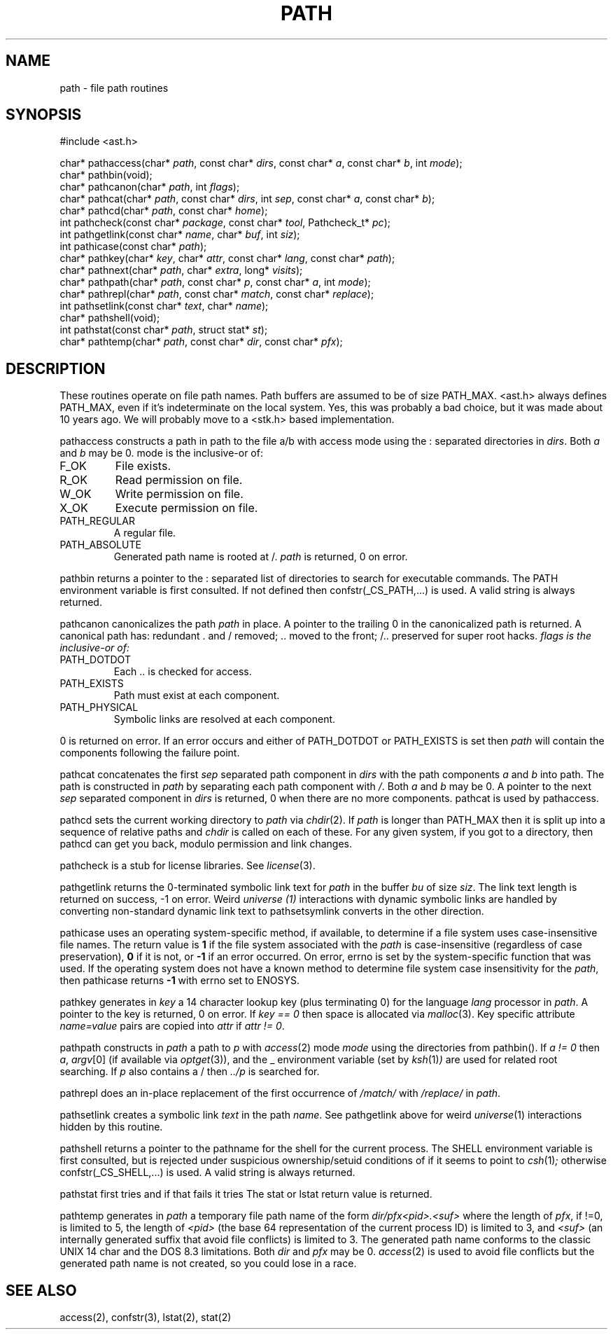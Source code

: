 .fp 5 CW
.de Af
.ds ;G \\*(;G\\f\\$1\\$3\\f\\$2
.if !\\$4 .Af \\$2 \\$1 "\\$4" "\\$5" "\\$6" "\\$7" "\\$8" "\\$9"
..
.de aF
.ie \\$3 .ft \\$1
.el \{\
.ds ;G \&
.nr ;G \\n(.f
.Af "\\$1" "\\$2" "\\$3" "\\$4" "\\$5" "\\$6" "\\$7" "\\$8" "\\$9"
\\*(;G
.ft \\n(;G \}
..
.de L
.aF 5 \\n(.f "\\$1" "\\$2" "\\$3" "\\$4" "\\$5" "\\$6" "\\$7"
..
.de LR
.aF 5 1 "\\$1" "\\$2" "\\$3" "\\$4" "\\$5" "\\$6" "\\$7"
..
.de RL
.aF 1 5 "\\$1" "\\$2" "\\$3" "\\$4" "\\$5" "\\$6" "\\$7"
..
.de EX		\" start example
.ta 1i 2i 3i 4i 5i 6i
.PP
.RS 
.PD 0
.ft 5
.nf
..
.de EE		\" end example
.fi
.ft
.PD
.RE
.PP
..
.TH PATH 3
.SH NAME
path \- file path routines
.SH SYNOPSIS
.EX
#include <ast.h>

char*     pathaccess(char* \fIpath\fP, const char* \fIdirs\fP, const char* \fIa\fP, const char* \fIb\fP, int \fImode\fP);
char*     pathbin(void);
char*     pathcanon(char* \fIpath\fP, int \fIflags\fP);
char*     pathcat(char* \fIpath\fP, const char* \fIdirs\fP, int \fIsep\fP, const char* \fIa\fP, const char* \fIb\fP);
char*     pathcd(char* \fIpath\fP, const char* \fIhome\fP);
int       pathcheck(const char* \fIpackage\fP, const char* \fItool\fP, Pathcheck_t* \fIpc\fP);
int       pathgetlink(const char* \fIname\fP, char* \fIbuf\fP, int \fIsiz\fP);
int       pathicase(const char* \fIpath\fP);
char*     pathkey(char* \fIkey\fP, char* \fIattr\fP, const char* \fIlang\fP, const char* \fIpath\fP);
char*     pathnext(char* \fIpath\fP, char* \fIextra\fP, long* \fIvisits\fP);
char*     pathpath(char* \fIpath\fP, const char* \fIp\fP, const char* \fIa\fP, int \fImode\fP);
char*     pathrepl(char* \fIpath\fP, const char* \fImatch\fP, const char* \fIreplace\fP);
int       pathsetlink(const char* \fItext\fP, char* \fIname\fP);
char*     pathshell(void);
int       pathstat(const char* \fIpath\fP, struct stat* \fIst\fP);
char*     pathtemp(char* \fIpath\fP, const char* \fIdir\fP, const char* \fIpfx\fP);
.EE
.SH DESCRIPTION
These routines operate on file path names.
Path buffers are assumed to be of size
.LR PATH_MAX .
.L <ast.h>
always defines
.LR PATH_MAX ,
even if it's indeterminate on the local system.
Yes, this was probably a bad choice, but it was made about 10 years ago.
We will probably move to a <stk.h> based implementation.
.PP
.L pathaccess
constructs a path in
.L path
to the file
.L a/b
with access
.L mode
using the
.L :
separated directories in
.IR dirs .
Both
.I a
and
.I b
may be
.LR 0 .
.L mode
is the inclusive-or of:
.TP
.L F_OK
File exists.
.TP
.L R_OK
Read permission on file.
.TP
.L W_OK
Write permission on file.
.TP
.L X_OK
Execute permission on file.
.TP
.L PATH_REGULAR
A regular file.
.TP
.L PATH_ABSOLUTE
Generated path name is rooted at
.LR / .
.I path
is returned, 0 on error.
.PP
.L pathbin
returns a pointer to the
.L :
separated list of directories to search for executable commands.
The
.L PATH
environment variable is first consulted.
If not defined then
.L confstr(_CS_PATH,...)
is used.
A valid string is always returned.
.PP
.L pathcanon
canonicalizes the path
.I path
in place.
A pointer to the trailing 0 in the canonicalized path is returned.
A canonical path has:
redundant
.L .
and
.L /
removed;
.L ..
moved to the front;
.L /..
preserved for super root hacks.
.I flags is the inclusive-or of:
.TP
.L PATH_DOTDOT
Each
.L ..
is checked for access.
.TP
.L PATH_EXISTS
Path must exist at each component.
.TP
.L PATH_PHYSICAL
Symbolic links are resolved at each component.
.PP
0 is returned on error.
If an error occurs and either of
.L PATH_DOTDOT
or
.L PATH_EXISTS
is set then
.I path
will contain the components following the failure point.
.PP
.L pathcat
concatenates the first
.I sep
separated path component in
.I dirs
with the path components
.I a
and
.I b
into
.LR path .
The path is constructed in
.I path
by separating each path component with
.IR / .
Both
.I a
and
.I b
may be
.LR 0 .
A pointer to the next
.I sep
separated component in
.I dirs
is returned,
.L 0
when there are no more components.
.L pathcat
is used by
.LR pathaccess .
.PP
.L pathcd
sets the current working directory to
.I path
via
.IR chdir (2).
If
.I path
is longer than
.L PATH_MAX
then it is split up into a sequence of relative paths and
.I chdir
is called on each of these.
For any given system, if you got to a directory, then
.L pathcd
can get you back, modulo permission and link changes.
.PP
.L pathcheck
is a stub for license libraries.
See
.IR license (3).
.PP
.L pathgetlink
returns the 0-terminated symbolic link text for
.I path
in the buffer
.I bu
of size
.IR siz .
The link text length is returned on success, \-1 on error.
Weird
.I universe (1)
interactions with dynamic symbolic links are handled
by converting non-standard dynamic link text to
.LI .../$( UNIVERSE )/...
.L pathsetsymlink
converts in the other direction.
.PP
.L pathicase
uses an operating system-specific method, if available,
to determine if a file system uses case-insensitive file names.
The return value is
.B 1
if the file system associated with the
.I path
is case-insensitive (regardless of case preservation),
.B 0
if it is not, or
.B \-1
if an error occurred. On error,
.L errno
is set by the system-specific function that was used.
If the operating system does not have a known method
to determine file system case insensitivity for the
.IR path ,
then
.L pathicase
returns
.B \-1
with
.L errno
set to
.LR ENOSYS .
.PP
.L pathkey
generates in
.I key
a 14 character lookup key (plus terminating 0) for the language
.I lang
processor in
.IR path .
A pointer to the key is returned, 0 on error.
If
.I "key == 0"
then space is allocated via
.IR malloc (3).
Key specific attribute
.I name=value
pairs are copied into
.I attr
if
.IR "attr != 0" .
.PP
.L pathpath
constructs in
.I path
a path to
.I p
with
.IR access (2)
mode
.I mode
using the directories from
.LR pathbin() .
If \fIa != 0\fP then
.IR a ,
.IR argv [0]
(if available via
.IR optget (3)),
and the
.L _
environment variable (set by
.IR ksh (1) )
are used for related root searching.
If
.I p
also contains a
.L /
then
.I ../p
is searched for.
.PP
.L pathrepl
does an in-place replacement of the first occurrence of
.I /match/
with
.I /replace/
in
.IR path .
.PP
.L pathsetlink
creates a symbolic link
.I text
in the path
.IR name .
See
.L pathgetlink
above for weird
.IR universe (1)
interactions hidden by this routine.
.PP
.L pathshell
returns a pointer to the pathname for the shell for the current process.
The
.L SHELL
environment variable is first consulted, but is rejected under suspicious
ownership/setuid conditions of if it seems to point to
.IR csh (1) ;
otherwise
.L confstr(_CS_SHELL,...)
is used.
A valid string is always returned.
.PP
.L pathstat
first tries
.LI stat( path,st )
and if that fails it tries
.LI lstat( path,st ).
The
.L stat
or
.L lstat
return value is returned.
.PP
.L pathtemp
generates in
.I path
a temporary file path name of the form
.I dir/pfx<pid>.<suf>
where the length of
.IR pfx ,
if !=0, is limited to 5, the length of
.I <pid>
(the base 64 representation of the current process ID)
is limited to 3, and
.I <suf>
(an internally generated suffix that avoid file conflicts)
is limited to 3.
The generated path name conforms to the classic UNIX 14 char and the DOS
.LR 8.3
limitations.
Both
.I dir
and
.I pfx
may be
.LR 0 .
.IR access (2)
is used to avoid file conflicts but the generated path name is not created,
so you could lose in a race.
.SH "SEE ALSO"
access(2), confstr(3), lstat(2), stat(2)
